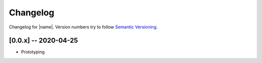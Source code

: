Changelog
=========

Changelog for |name|. Version numbers try to follow `Semantic
Versioning <https://semver.org/spec/v2.0.0.html>`__.

[0.0.x] -- 2020-04-25
---------------------

* Prototyping
